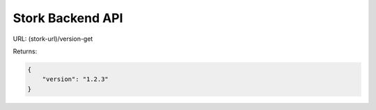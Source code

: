 .. _backend-api:

*****************
Stork Backend API
*****************

URL: (stork-url)/version-get

Returns:

.. code-block:: json

    {
        "version": "1.2.3"
    }


